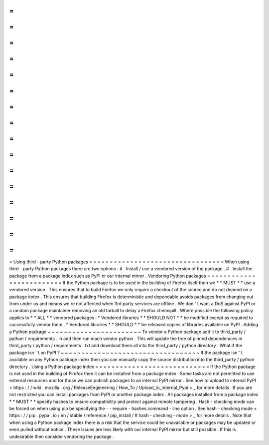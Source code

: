 =
=
=
=
=
=
=
=
=
=
=
=
=
=
=
=
=
=
=
=
=
=
=
=
=
=
=
=
=
=
=
=
=
Using
third
-
party
Python
packages
=
=
=
=
=
=
=
=
=
=
=
=
=
=
=
=
=
=
=
=
=
=
=
=
=
=
=
=
=
=
=
=
=
When
using
third
-
party
Python
packages
there
are
two
options
:
#
.
Install
/
use
a
vendored
version
of
the
package
.
#
.
Install
the
package
from
a
package
index
such
as
PyPI
or
our
internal
mirror
.
Vendoring
Python
packages
=
=
=
=
=
=
=
=
=
=
=
=
=
=
=
=
=
=
=
=
=
=
=
=
=
If
the
Python
package
is
to
be
used
in
the
building
of
Firefox
itself
then
we
*
*
MUST
*
*
use
a
vendored
version
.
This
ensures
that
to
build
Firefox
we
only
require
a
checkout
of
the
source
and
do
not
depend
on
a
package
index
.
This
ensures
that
building
Firefox
is
deterministic
and
dependable
avoids
packages
from
changing
out
from
under
us
and
means
we
re
not
affected
when
3rd
party
services
are
offline
.
We
don
'
t
want
a
DoS
against
PyPI
or
a
random
package
maintainer
removing
an
old
tarball
to
delay
a
Firefox
chemspill
.
Where
possible
the
following
policy
applies
to
*
*
ALL
*
*
vendored
packages
:
*
Vendored
libraries
*
*
SHOULD
NOT
*
*
be
modified
except
as
required
to
successfully
vendor
them
.
*
Vendored
libraries
*
*
SHOULD
*
*
be
released
copies
of
libraries
available
on
PyPI
.
Adding
a
Python
package
~
~
~
~
~
~
~
~
~
~
~
~
~
~
~
~
~
~
~
~
~
~
~
To
vendor
a
Python
package
add
it
to
third_party
/
python
/
requirements
.
in
and
then
run
mach
vendor
python
.
This
will
update
the
tree
of
pinned
dependencies
in
third_party
/
python
/
requirements
.
txt
and
download
them
all
into
the
third_party
/
python
directory
.
What
if
the
package
isn
'
t
on
PyPI
?
~
~
~
~
~
~
~
~
~
~
~
~
~
~
~
~
~
~
~
~
~
~
~
~
~
~
~
~
~
~
~
~
~
~
If
the
package
isn
'
t
available
on
any
Python
package
index
then
you
can
manually
copy
the
source
distribution
into
the
third_party
/
python
directory
.
Using
a
Python
package
index
=
=
=
=
=
=
=
=
=
=
=
=
=
=
=
=
=
=
=
=
=
=
=
=
=
=
=
=
If
the
Python
package
is
not
used
in
the
building
of
Firefox
then
it
can
be
installed
from
a
package
index
.
Some
tasks
are
not
permitted
to
use
external
resources
and
for
those
we
can
publish
packages
to
an
internal
PyPI
mirror
.
See
how
to
upload
to
internal
PyPI
<
https
:
/
/
wiki
.
mozilla
.
org
/
ReleaseEngineering
/
How_To
/
Upload_to_internal_Pypi
>
_
for
more
details
.
If
you
are
not
restricted
you
can
install
packages
from
PyPI
or
another
package
index
.
All
packages
installed
from
a
package
index
*
*
MUST
*
*
specify
hashes
to
ensure
compatibility
and
protect
against
remote
tampering
.
Hash
-
checking
mode
can
be
forced
on
when
using
pip
be
specifying
the
-
-
require
-
hashes
command
-
line
option
.
See
hash
-
checking
mode
<
https
:
/
/
pip
.
pypa
.
io
/
en
/
stable
/
reference
/
pip_install
/
#
hash
-
checking
-
mode
>
_
for
more
details
.
Note
that
when
using
a
Python
package
index
there
is
a
risk
that
the
service
could
be
unavailable
or
packages
may
be
updated
or
even
pulled
without
notice
.
These
issues
are
less
likely
with
our
internal
PyPI
mirror
but
still
possible
.
If
this
is
undesirable
then
consider
vendoring
the
package
.
